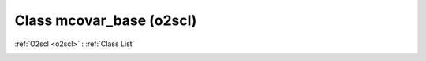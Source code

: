 Class mcovar_base (o2scl)
=========================

:ref:`O2scl <o2scl>` : :ref:`Class List`

.. _mcovar_base:

.. doxygenclass:: o2scl::mcovar_base
